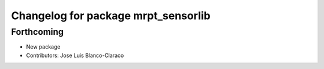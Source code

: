 ^^^^^^^^^^^^^^^^^^^^^^^^^^^^^^^^^^^^
Changelog for package mrpt_sensorlib
^^^^^^^^^^^^^^^^^^^^^^^^^^^^^^^^^^^^

Forthcoming
-----------
* New package
* Contributors: Jose Luis Blanco-Claraco

